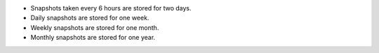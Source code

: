 - Snapshots taken every 6 hours are stored for two days.

- Daily snapshots are stored for one week.

- Weekly snapshots are stored for one month.

- Monthly snapshots are stored for one year.

